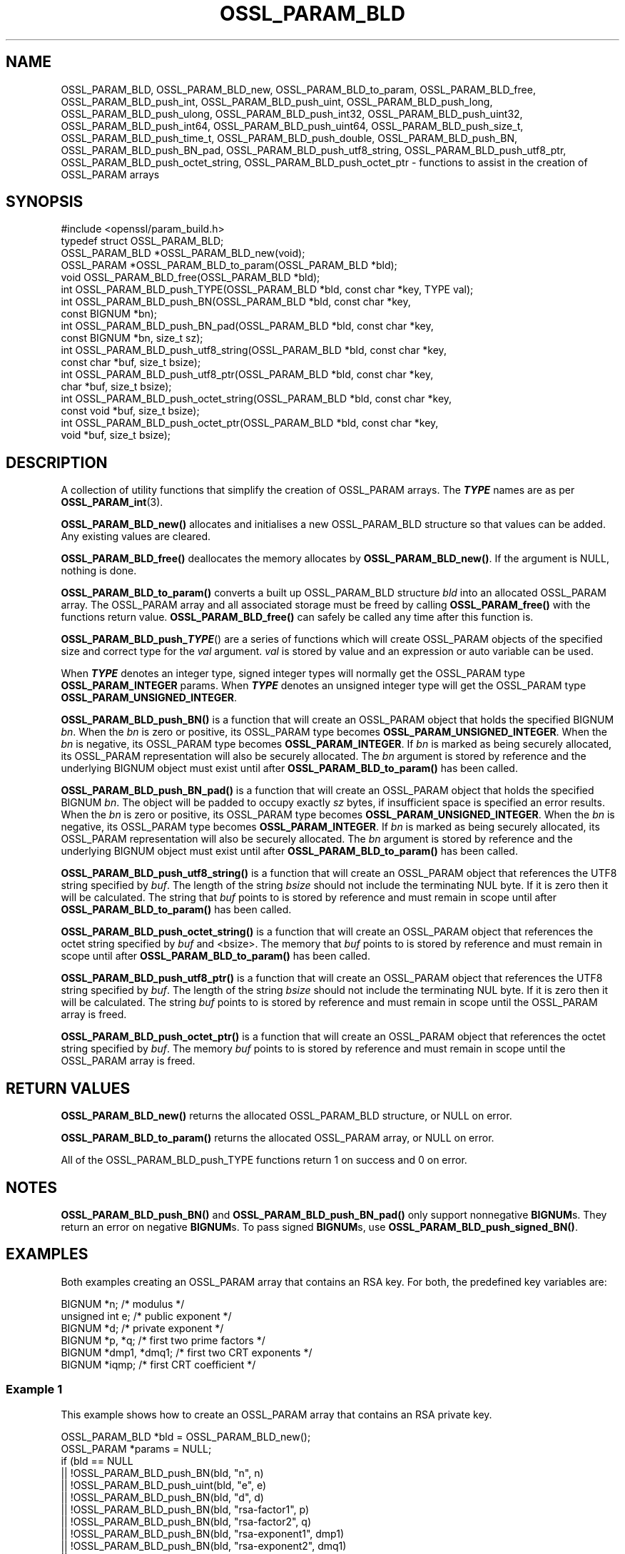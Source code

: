 .\" -*- mode: troff; coding: utf-8 -*-
.\" Automatically generated by Pod::Man 5.01 (Pod::Simple 3.43)
.\"
.\" Standard preamble:
.\" ========================================================================
.de Sp \" Vertical space (when we can't use .PP)
.if t .sp .5v
.if n .sp
..
.de Vb \" Begin verbatim text
.ft CW
.nf
.ne \\$1
..
.de Ve \" End verbatim text
.ft R
.fi
..
.\" \*(C` and \*(C' are quotes in nroff, nothing in troff, for use with C<>.
.ie n \{\
.    ds C` ""
.    ds C' ""
'br\}
.el\{\
.    ds C`
.    ds C'
'br\}
.\"
.\" Escape single quotes in literal strings from groff's Unicode transform.
.ie \n(.g .ds Aq \(aq
.el       .ds Aq '
.\"
.\" If the F register is >0, we'll generate index entries on stderr for
.\" titles (.TH), headers (.SH), subsections (.SS), items (.Ip), and index
.\" entries marked with X<> in POD.  Of course, you'll have to process the
.\" output yourself in some meaningful fashion.
.\"
.\" Avoid warning from groff about undefined register 'F'.
.de IX
..
.nr rF 0
.if \n(.g .if rF .nr rF 1
.if (\n(rF:(\n(.g==0)) \{\
.    if \nF \{\
.        de IX
.        tm Index:\\$1\t\\n%\t"\\$2"
..
.        if !\nF==2 \{\
.            nr % 0
.            nr F 2
.        \}
.    \}
.\}
.rr rF
.\" ========================================================================
.\"
.IX Title "OSSL_PARAM_BLD 3ossl"
.TH OSSL_PARAM_BLD 3ossl 2024-09-23 3.5.0-dev OpenSSL
.\" For nroff, turn off justification.  Always turn off hyphenation; it makes
.\" way too many mistakes in technical documents.
.if n .ad l
.nh
.SH NAME
OSSL_PARAM_BLD, OSSL_PARAM_BLD_new, OSSL_PARAM_BLD_to_param,
OSSL_PARAM_BLD_free, OSSL_PARAM_BLD_push_int,
OSSL_PARAM_BLD_push_uint, OSSL_PARAM_BLD_push_long,
OSSL_PARAM_BLD_push_ulong, OSSL_PARAM_BLD_push_int32,
OSSL_PARAM_BLD_push_uint32, OSSL_PARAM_BLD_push_int64,
OSSL_PARAM_BLD_push_uint64, OSSL_PARAM_BLD_push_size_t,
OSSL_PARAM_BLD_push_time_t, OSSL_PARAM_BLD_push_double,
OSSL_PARAM_BLD_push_BN, OSSL_PARAM_BLD_push_BN_pad,
OSSL_PARAM_BLD_push_utf8_string, OSSL_PARAM_BLD_push_utf8_ptr,
OSSL_PARAM_BLD_push_octet_string, OSSL_PARAM_BLD_push_octet_ptr
\&\- functions to assist in the creation of OSSL_PARAM arrays
.SH SYNOPSIS
.IX Header "SYNOPSIS"
.Vb 1
\& #include <openssl/param_build.h>
\&
\& typedef struct OSSL_PARAM_BLD;
\&
\& OSSL_PARAM_BLD *OSSL_PARAM_BLD_new(void);
\& OSSL_PARAM *OSSL_PARAM_BLD_to_param(OSSL_PARAM_BLD *bld);
\& void OSSL_PARAM_BLD_free(OSSL_PARAM_BLD *bld);
\&
\& int OSSL_PARAM_BLD_push_TYPE(OSSL_PARAM_BLD *bld, const char *key, TYPE val);
\&
\& int OSSL_PARAM_BLD_push_BN(OSSL_PARAM_BLD *bld, const char *key,
\&                            const BIGNUM *bn);
\& int OSSL_PARAM_BLD_push_BN_pad(OSSL_PARAM_BLD *bld, const char *key,
\&                                const BIGNUM *bn, size_t sz);
\&
\& int OSSL_PARAM_BLD_push_utf8_string(OSSL_PARAM_BLD *bld, const char *key,
\&                                     const char *buf, size_t bsize);
\& int OSSL_PARAM_BLD_push_utf8_ptr(OSSL_PARAM_BLD *bld, const char *key,
\&                                  char *buf, size_t bsize);
\& int OSSL_PARAM_BLD_push_octet_string(OSSL_PARAM_BLD *bld, const char *key,
\&                                      const void *buf, size_t bsize);
\& int OSSL_PARAM_BLD_push_octet_ptr(OSSL_PARAM_BLD *bld, const char *key,
\&                                   void *buf, size_t bsize);
.Ve
.SH DESCRIPTION
.IX Header "DESCRIPTION"
A collection of utility functions that simplify the creation of OSSL_PARAM
arrays.  The \fR\f(BITYPE\fR\fB\fR names are as per \fBOSSL_PARAM_int\fR\|(3).
.PP
\&\fBOSSL_PARAM_BLD_new()\fR allocates and initialises a new OSSL_PARAM_BLD structure
so that values can be added.
Any existing values are cleared.
.PP
\&\fBOSSL_PARAM_BLD_free()\fR deallocates the memory allocates by \fBOSSL_PARAM_BLD_new()\fR.
If the argument is NULL, nothing is done.
.PP
\&\fBOSSL_PARAM_BLD_to_param()\fR converts a built up OSSL_PARAM_BLD structure
\&\fIbld\fR into an allocated OSSL_PARAM array.
The OSSL_PARAM array and all associated storage must be freed by calling
\&\fBOSSL_PARAM_free()\fR with the functions return value.
\&\fBOSSL_PARAM_BLD_free()\fR can safely be called any time after this function is.
.PP
\&\fBOSSL_PARAM_BLD_push_\fR\f(BITYPE\fR() are a series of functions which will create
OSSL_PARAM objects of the specified size and correct type for the \fIval\fR
argument.
\&\fIval\fR is stored by value and an expression or auto variable can be used.
.PP
When \fR\f(BITYPE\fR\fB\fR denotes an integer type, signed integer types will normally
get the OSSL_PARAM type \fBOSSL_PARAM_INTEGER\fR params.
When \fB\fR\f(BITYPE\fR\fB\fR denotes an unsigned integer type will get the OSSL_PARAM type
\&\fBOSSL_PARAM_UNSIGNED_INTEGER\fR.
.PP
\&\fBOSSL_PARAM_BLD_push_BN()\fR is a function that will create an OSSL_PARAM object
that holds the specified BIGNUM \fIbn\fR.
When the \fIbn\fR is zero or positive, its OSSL_PARAM type becomes
\&\fBOSSL_PARAM_UNSIGNED_INTEGER\fR.
When the \fIbn\fR is negative, its OSSL_PARAM type becomes \fBOSSL_PARAM_INTEGER\fR.
If \fIbn\fR is marked as being securely allocated, its OSSL_PARAM representation
will also be securely allocated.
The \fIbn\fR argument is stored by reference and the underlying BIGNUM object
must exist until after \fBOSSL_PARAM_BLD_to_param()\fR has been called.
.PP
\&\fBOSSL_PARAM_BLD_push_BN_pad()\fR is a function that will create an OSSL_PARAM object
that holds the specified BIGNUM \fIbn\fR.
The object will be padded to occupy exactly \fIsz\fR bytes, if insufficient space
is specified an error results.
When the \fIbn\fR is zero or positive, its OSSL_PARAM type becomes
\&\fBOSSL_PARAM_UNSIGNED_INTEGER\fR.
When the \fIbn\fR is negative, its OSSL_PARAM type becomes \fBOSSL_PARAM_INTEGER\fR.
If \fIbn\fR is marked as being securely allocated, its OSSL_PARAM representation
will also be securely allocated.
The \fIbn\fR argument is stored by reference and the underlying BIGNUM object
must exist until after \fBOSSL_PARAM_BLD_to_param()\fR has been called.
.PP
\&\fBOSSL_PARAM_BLD_push_utf8_string()\fR is a function that will create an OSSL_PARAM
object that references the UTF8 string specified by \fIbuf\fR.
The length of the string \fIbsize\fR should not include the terminating NUL byte.
If it is zero then it will be calculated.
The string that \fIbuf\fR points to is stored by reference and must remain in
scope until after \fBOSSL_PARAM_BLD_to_param()\fR has been called.
.PP
\&\fBOSSL_PARAM_BLD_push_octet_string()\fR is a function that will create an OSSL_PARAM
object that references the octet string specified by \fIbuf\fR and <bsize>.
The memory that \fIbuf\fR points to is stored by reference and must remain in
scope until after \fBOSSL_PARAM_BLD_to_param()\fR has been called.
.PP
\&\fBOSSL_PARAM_BLD_push_utf8_ptr()\fR is a function that will create an OSSL_PARAM
object that references the UTF8 string specified by \fIbuf\fR.
The length of the string \fIbsize\fR should not include the terminating NUL byte.
If it is zero then it will be calculated.
The string \fIbuf\fR points to is stored by reference and must remain in
scope until the OSSL_PARAM array is freed.
.PP
\&\fBOSSL_PARAM_BLD_push_octet_ptr()\fR is a function that will create an OSSL_PARAM
object that references the octet string specified by \fIbuf\fR.
The memory \fIbuf\fR points to is stored by reference and must remain in
scope until the OSSL_PARAM array is freed.
.SH "RETURN VALUES"
.IX Header "RETURN VALUES"
\&\fBOSSL_PARAM_BLD_new()\fR returns the allocated OSSL_PARAM_BLD structure, or NULL
on error.
.PP
\&\fBOSSL_PARAM_BLD_to_param()\fR returns the allocated OSSL_PARAM array, or NULL
on error.
.PP
All of the OSSL_PARAM_BLD_push_TYPE functions return 1 on success and 0
on error.
.SH NOTES
.IX Header "NOTES"
\&\fBOSSL_PARAM_BLD_push_BN()\fR and \fBOSSL_PARAM_BLD_push_BN_pad()\fR only
support nonnegative \fBBIGNUM\fRs.  They return an error on negative
\&\fBBIGNUM\fRs.
To pass signed \fBBIGNUM\fRs, use \fBOSSL_PARAM_BLD_push_signed_BN()\fR.
.SH EXAMPLES
.IX Header "EXAMPLES"
Both examples creating an OSSL_PARAM array that contains an RSA key.
For both, the predefined key variables are:
.PP
.Vb 6
\&    BIGNUM *n;           /* modulus */
\&    unsigned int e;      /* public exponent */
\&    BIGNUM *d;           /* private exponent */
\&    BIGNUM *p, *q;       /* first two prime factors */
\&    BIGNUM *dmp1, *dmq1; /* first two CRT exponents */
\&    BIGNUM *iqmp;        /* first CRT coefficient */
.Ve
.SS "Example 1"
.IX Subsection "Example 1"
This example shows how to create an OSSL_PARAM array that contains an RSA
private key.
.PP
.Vb 2
\&    OSSL_PARAM_BLD *bld = OSSL_PARAM_BLD_new();
\&    OSSL_PARAM *params = NULL;
\&
\&    if (bld == NULL
\&        || !OSSL_PARAM_BLD_push_BN(bld, "n", n)
\&        || !OSSL_PARAM_BLD_push_uint(bld, "e", e)
\&        || !OSSL_PARAM_BLD_push_BN(bld, "d", d)
\&        || !OSSL_PARAM_BLD_push_BN(bld, "rsa\-factor1", p)
\&        || !OSSL_PARAM_BLD_push_BN(bld, "rsa\-factor2", q)
\&        || !OSSL_PARAM_BLD_push_BN(bld, "rsa\-exponent1", dmp1)
\&        || !OSSL_PARAM_BLD_push_BN(bld, "rsa\-exponent2", dmq1)
\&        || !OSSL_PARAM_BLD_push_BN(bld, "rsa\-coefficient1", iqmp)
\&        || (params = OSSL_PARAM_BLD_to_param(bld)) == NULL)
\&        goto err;
\&    OSSL_PARAM_BLD_free(bld);
\&    /* Use params */
\&    ...
\&    OSSL_PARAM_free(params);
.Ve
.SS "Example 2"
.IX Subsection "Example 2"
This example shows how to create an OSSL_PARAM array that contains an RSA
public key.
.PP
.Vb 2
\&    OSSL_PARAM_BLD *bld = OSSL_PARAM_BLD_new();
\&    OSSL_PARAM *params = NULL;
\&
\&    if (nld == NULL
\&        || !OSSL_PARAM_BLD_push_BN(bld, "n", n)
\&        || !OSSL_PARAM_BLD_push_uint(bld, "e", e)
\&        || (params = OSSL_PARAM_BLD_to_param(bld)) == NULL)
\&        goto err;
\&    OSSL_PARAM_BLD_free(bld);
\&    /* Use params */
\&    ...
\&    OSSL_PARAM_free(params);
.Ve
.SH "SEE ALSO"
.IX Header "SEE ALSO"
\&\fBOSSL_PARAM_int\fR\|(3), \fBOSSL_PARAM\fR\|(3), \fBOSSL_PARAM_free\fR\|(3)
.SH HISTORY
.IX Header "HISTORY"
The functions described here were all added in OpenSSL 3.0.
.SH COPYRIGHT
.IX Header "COPYRIGHT"
Copyright 2019\-2024 The OpenSSL Project Authors. All Rights Reserved.
.PP
Licensed under the Apache License 2.0 (the "License").  You may not use
this file except in compliance with the License.  You can obtain a copy
in the file LICENSE in the source distribution or at
<https://www.openssl.org/source/license.html>.
